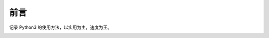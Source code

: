 前言
###############################

记录 Python3 的使用方法，以实用为主，速度为王。

.. image:: http://data.dongxg.top/zhifubao.jpg
